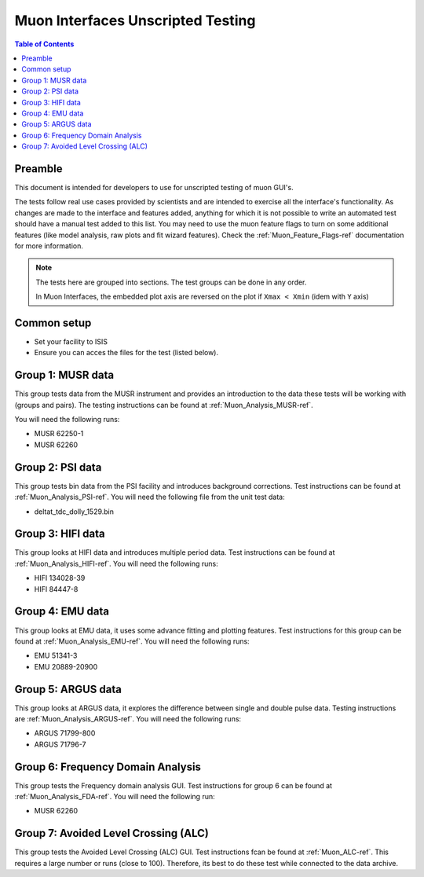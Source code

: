 .. _Muon_Analysis_TestGuide-ref:

Muon Interfaces Unscripted Testing
==================================

.. contents:: Table of Contents
    :local:

Preamble
^^^^^^^^^
This document is intended for developers to use for unscripted testing of muon GUI's.

The tests follow real use cases provided by scientists and are intended to exercise all the interface's functionality.
As changes are made to the interface and features added, anything for which it is not possible to write an automated
test should have a manual test added to this list. You may need to use the muon feature flags to turn on some additional features (like model analysis, raw plots and fit wizard features). Check the :ref:`Muon_Feature_Flags-ref` documentation for more information.

.. note::
        The tests here are grouped into sections. The test groups can be done in any order.

        In Muon Interfaces, the embedded plot axis are reversed on the plot if ``Xmax < Xmin`` (idem with ``Y`` axis)

Common setup
^^^^^^^^^^^^
- Set your facility to ISIS
- Ensure you can acces the files for the test (listed below).


Group 1: MUSR data
^^^^^^^^^^^^^^^^^^

This group tests data from the MUSR instrument and provides an introduction to the data these tests will be working with (groups and pairs).
The testing instructions can be found at :ref:`Muon_Analysis_MUSR-ref`.

You will need the following runs:

- MUSR 62250-1
- MUSR 62260

Group 2: PSI data
^^^^^^^^^^^^^^^^^

This group tests bin data from the PSI facility and introduces background corrections.
Test instructions can be found at :ref:`Muon_Analysis_PSI-ref`.
You will need the following file from the unit test data:

- deltat_tdc_dolly_1529.bin

Group 3: HIFI data
^^^^^^^^^^^^^^^^^^

This group looks at HIFI data and introduces multiple period data.
Test instructions can be found at :ref:`Muon_Analysis_HIFI-ref`.
You will need the following runs:

- HIFI 134028-39
- HIFI 84447-8

Group 4: EMU data
^^^^^^^^^^^^^^^^^

This group looks at EMU data, it uses some advance fitting and plotting features.
Test instructions for this group can be found at :ref:`Muon_Analysis_EMU-ref`.
You will need the following runs:

- EMU 51341-3
- EMU 20889-20900

Group 5: ARGUS data
^^^^^^^^^^^^^^^^^^^

This group looks at ARGUS data, it explores the difference between single and double pulse data.
Testing instructions are :ref:`Muon_Analysis_ARGUS-ref`.
You will need the following runs:

- ARGUS 71799-800
- ARGUS 71796-7

Group 6: Frequency Domain Analysis
^^^^^^^^^^^^^^^^^^^^^^^^^^^^^^^^^^

This group tests the Frequency domain analysis GUI.
Test instructions for group 6 can be found at :ref:`Muon_Analysis_FDA-ref`.
You will need the following run:

- MUSR 62260


Group 7: Avoided Level Crossing (ALC)
^^^^^^^^^^^^^^^^^^^^^^^^^^^^^^^^^^^^^

This group tests the Avoided Level Crossing (ALC) GUI.
Test instructions fcan be found at :ref:`Muon_ALC-ref`.
This requires a large number or runs (close to 100).
Therefore, its best to do these test while connected to the data archive.
